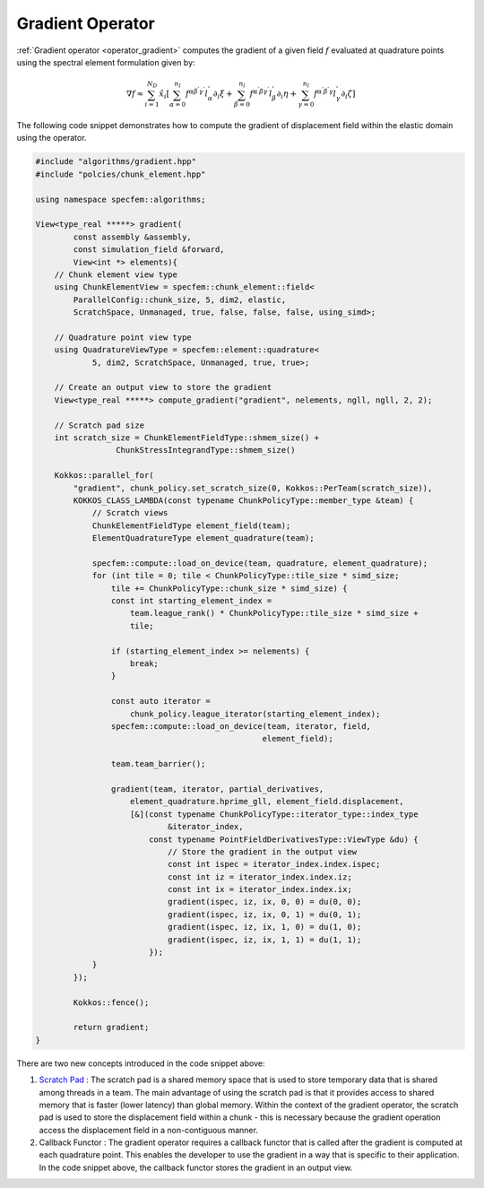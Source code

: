
.. _Gradient:

Gradient Operator
=================

:ref:`Gradient operator <operator_gradient>` computes the gradient of a given field :math:`f` evaluated at quadrature points using the spectral element formulation given by:

.. math::

    \nabla f \approx \sum_{i=1}^{N_D} \hat{x}_i \left[ \sum_{ \alpha = 0}^{n_l} f^{ \alpha \beta^{'} \gamma^{'} } l_{\alpha}^{'} \partial_{i} \xi + \sum_{ \beta = 0}^{n_l} f^{ \alpha^{'} \beta \gamma^{'} } l_{\beta}^{'} \partial_{i} \eta + \sum_{ \gamma = 0}^{n_l} f^{ \alpha^{'} \beta^{'} \gamma } l_{\gamma}^{'} \partial_{i} \zeta \right]

The following code snippet demonstrates how to compute the gradient of displacement field within the elastic domain using the operator.

.. code:: cpp

    #include "algorithms/gradient.hpp"
    #include "polcies/chunk_element.hpp"

    using namespace specfem::algorithms;

    View<type_real *****> gradient(
            const assembly &assembly,
            const simulation_field &forward,
            View<int *> elements){
        // Chunk element view type
        using ChunkElementView = specfem::chunk_element::field<
            ParallelConfig::chunk_size, 5, dim2, elastic,
            ScratchSpace, Unmanaged, true, false, false, false, using_simd>;

        // Quadrature point view type
        using QuadratureViewType = specfem::element::quadrature<
                5, dim2, ScratchSpace, Unmanaged, true, true>;

        // Create an output view to store the gradient
        View<type_real *****> compute_gradient("gradient", nelements, ngll, ngll, 2, 2);

        // Scratch pad size
        int scratch_size = ChunkElementFieldType::shmem_size() +
                     ChunkStressIntegrandType::shmem_size()

        Kokkos::parallel_for(
            "gradient", chunk_policy.set_scratch_size(0, Kokkos::PerTeam(scratch_size)),
            KOKKOS_CLASS_LAMBDA(const typename ChunkPolicyType::member_type &team) {
                // Scratch views
                ChunkElementFieldType element_field(team);
                ElementQuadratureType element_quadrature(team);

                specfem::compute::load_on_device(team, quadrature, element_quadrature);
                for (int tile = 0; tile < ChunkPolicyType::tile_size * simd_size;
                    tile += ChunkPolicyType::chunk_size * simd_size) {
                    const int starting_element_index =
                        team.league_rank() * ChunkPolicyType::tile_size * simd_size +
                        tile;

                    if (starting_element_index >= nelements) {
                        break;
                    }

                    const auto iterator =
                        chunk_policy.league_iterator(starting_element_index);
                    specfem::compute::load_on_device(team, iterator, field,
                                                    element_field);

                    team.team_barrier();

                    gradient(team, iterator, partial_derivatives,
                        element_quadrature.hprime_gll, element_field.displacement,
                        [&](const typename ChunkPolicyType::iterator_type::index_type
                                &iterator_index,
                            const typename PointFieldDerivativesType::ViewType &du) {
                                // Store the gradient in the output view
                                const int ispec = iterator_index.index.ispec;
                                const int iz = iterator_index.index.iz;
                                const int ix = iterator_index.index.ix;
                                gradient(ispec, iz, ix, 0, 0) = du(0, 0);
                                gradient(ispec, iz, ix, 0, 1) = du(0, 1);
                                gradient(ispec, iz, ix, 1, 0) = du(1, 0);
                                gradient(ispec, iz, ix, 1, 1) = du(1, 1);
                            });
                }
            });

            Kokkos::fence();

            return gradient;
    }

There are two new concepts introduced in the code snippet above:

1. `Scratch Pad <https://kokkos.org/kokkos-core-wiki/ProgrammingGuide/HierarchicalParallelism.html#team-scratch-pad-memory>`_ : The scratch pad is a shared memory space that is used to store temporary data that is shared among threads in a team. The main advantage of using the scratch pad is that it provides access to shared memory that is faster (lower latency) than global memory. Within the context of the gradient operator, the scratch pad is used to store the displacement field within a chunk - this is necessary because the gradient operation access the displacement field in a non-contiguous manner.

2. Callback Functor : The gradient operator requires a callback functor that is called after the gradient is computed at each quadrature point. This enables the developer to use the gradient in a way that is specific to their application. In the code snippet above, the callback functor stores the gradient in an output view.
